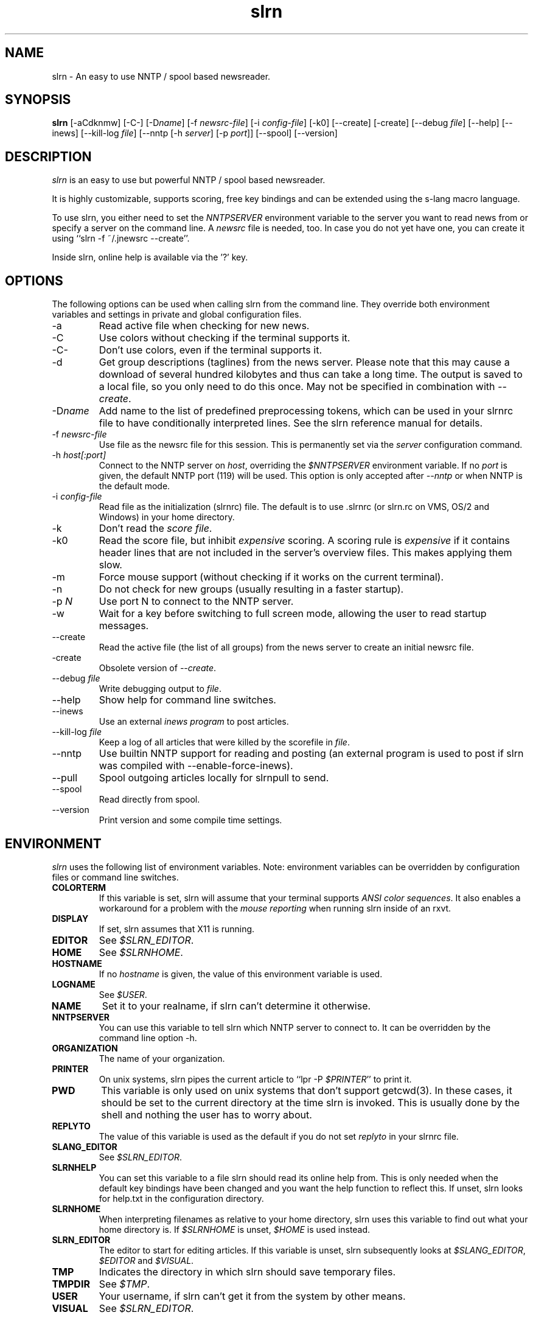 
.\"
.\" This manpage has been completely rewritten by Matthias Friedrich
.\" <matt@mafr.de> based on the slrn reference manual
.\"
.TH slrn 1 "January 2007" Unix "User Manuals"
.\"
.\" -------------------------------------------------------------------
.\"
.SH NAME
slrn - An easy to use NNTP / spool based newsreader.
.\"
.\" -------------------------------------------------------------------
.\"
.SH SYNOPSIS
.B slrn
[-aCdknmw]
[-C-]
.RI [-D name ]
.RI "[-f\ " newsrc-file ]
.RI "[-i\ " config-file ]
[-k0]
[--create]
[-create]
.RI "[--debug\ " file ]
[--help]
[--inews]
.RI "[--kill-log " file ]
.RI "[--nntp [-h\ " server "] [-p\ " port ]]
[--spool]
[--version]
.\"
.\" -------------------------------------------------------------------
.\"
.SH DESCRIPTION
.I slrn
is an easy to use but powerful NNTP / spool based newsreader.
.PP
It is highly customizable, supports scoring, free key bindings and can be
extended using the s-lang macro language.
.PP
To use slrn, you either need to set the
.I NNTPSERVER
environment variable to the server you want to read news from or specify a
server on the command line.
A
.I newsrc
file is needed, too.  In case you do not yet have one, you can create it
using ``slrn -f ~/.jnewsrc --create''.
.PP
Inside slrn, online help is available via the '?' key.
.\"
.\" -------------------------------------------------------------------
.\"
.SH OPTIONS
.PP
The following options can be used when calling slrn from the command line.
They override both environment variables and settings in private and global
configuration files.
.IP "-a"
Read active file when checking for new news.
.IP "-C"
Use colors without checking if the terminal supports it.
.IP "-C-"
Don't use colors, even if the terminal supports it.
.IP "-d"
Get group descriptions (taglines) from the news server.  Please note that
this may cause a download of several hundred kilobytes and thus can take a
long time.  The output is saved to a local file, so you only need to do this
once.  May not be specified in combination with
.IR --create .
.IP "-D\fIname\fP"
Add name to the list of predefined preprocessing tokens, which can be used
in your slrnrc file to have conditionally interpreted lines.  See the slrn
reference manual for details.
.IP "-f \fInewsrc-file\fP"
Use file as the newsrc file for this session.  This is permanently set via
the
.I server
configuration command.
.IP "-h \fIhost[:port]\fP"
Connect to the NNTP server on
.IR host ,
overriding the
.I $NNTPSERVER
environment variable.  If no
.I port
is given, the default NNTP port (119) will be used.  This option is only
accepted after
.I --nntp
or when NNTP is the default mode.
.IP "-i \fIconfig-file\fP"
Read file as the initialization (slrnrc) file.  The default is
to use .slrnrc (or slrn.rc on VMS, OS/2 and Windows) in your
home directory.
.IP "-k"
Don't read the
.IR "score file" .
.IP "-k0"
Read the score file, but inhibit
.I expensive
scoring. A scoring rule is
.I expensive
if it contains header lines that are not included in the server's overview
files.  This makes applying them slow.
.IP "-m"
Force mouse support (without checking if it works on the current terminal).
.IP "-n"
Do not check for new groups (usually resulting in a faster startup).
.IP "-p \fIN\fP"
Use port N to connect to the NNTP server.
.IP "-w"
Wait for a key before switching to full screen mode, allowing the user to
read startup messages.
.IP "--create"
Read the active file (the list of all groups) from the news server to create
an initial newsrc file.
.IP "-create"
Obsolete version of
.IR --create .
.IP "--debug \fIfile\fP"
Write debugging output to
.IR file .
.IP "--help"
Show help for command line switches.
.IP "--inews"
Use an external
.I "inews program"
to post articles.
.IP "--kill-log \fIfile\fP"
Keep a log of all articles that were killed by the scorefile in
.IR file .
.IP "--nntp"
Use builtin NNTP support for reading and posting (an external program is
used to post if slrn was compiled with --enable-force-inews).
.IP "--pull"
Spool outgoing articles locally for slrnpull to send.
.IP "--spool"
Read directly from spool.
.IP "--version"
Print version and some compile time settings.
.\"
.\" -------------------------------------------------------------------
.\"
.SH ENVIRONMENT
.I slrn
uses the following list of environment variables.  Note: environment
variables can be overridden by configuration files or command line switches.
.TP
.B COLORTERM
If this variable is set, slrn will assume that your terminal
supports
.IR "ANSI color sequences" .
It also enables a workaround for a problem with the
.I mouse reporting
when running slrn inside of an rxvt.
.TP
.B DISPLAY
If set, slrn assumes that X11 is running.
.TP
.B EDITOR
See
.IR $SLRN_EDITOR .
.TP
.B HOME
See
.IR $SLRNHOME .
.TP
.B HOSTNAME
If no
.I hostname
is given, the value of this environment variable is used.
.TP
.B LOGNAME
See
.IR $USER .
.TP
.B NAME
Set it to your realname, if slrn can't determine it otherwise.
.TP
.B NNTPSERVER
You can use this variable to tell slrn which NNTP server to
connect to.  It can be overridden by the command line option -h.
.TP
.B ORGANIZATION
The name of your organization.
.TP
.B PRINTER
On unix systems, slrn pipes the current article to ``lpr -P
.IR $PRINTER "''"
to print it.
.TP
.B PWD
This variable is only used on unix systems that don't support getcwd(3).  In
these cases, it should be set to the current directory at the time slrn is
invoked.  This is usually done by the shell and nothing the user has to
worry about.
.TP
.B REPLYTO
The value of this variable is used as the default if you do not set
.I replyto
in your slrnrc file.
.TP
.B SLANG_EDITOR
See
.IR $SLRN_EDITOR .
.TP
.B SLRNHELP
You can set this variable to a file slrn
should read its online help from.  This is only needed when the default key
bindings have been changed and you want the help function to reflect this.
If unset, slrn looks for help.txt in the configuration directory.
.TP
.B SLRNHOME
When interpreting filenames as relative to your home directory,
slrn uses this variable to find out what your home directory is.
If
.I $SLRNHOME
is unset,
.I $HOME
is used instead.
.TP
.B SLRN_EDITOR
The editor to start for editing articles.
If this variable is unset, slrn subsequently looks at
.IR $SLANG_EDITOR ", " $EDITOR " and " $VISUAL .
.TP
.B TMP
Indicates the directory in which slrn should save temporary
files.
.TP
.B TMPDIR
.RI "See " $TMP .
.TP
.B USER
Your username, if slrn can't get it from the system by other means.
.TP
.B VISUAL
.RI "See " $SLRN_EDITOR .
.\"
.\" -------------------------------------------------------------------
.\"
.SH FILES
.TP
$HOME/.slrnrc
User-specific configuration file.
.TP
config_dir/slrn.rc
System-wide configuration file. config_dir is set at compile time
(/usr/local/etc by default).
.TP
$HOME/.jnewsrc
default newsrc file for 
.I slrn.
.TP
$HOME/.jnewsrc.dsc
Per user newsgroups descriptions.
.TP
share_dir/newsgroups.dsc
Global newsgroup descriptions. share_dir is set at compile time
(/usr/local/share/slrn by default).
.\"
.\" -------------------------------------------------------------------
.\"
.SH SEE ALSO
The documentation that comes with
.IR slrn ,
especially FIRST_STEPS, manual.txt, FAQ and score.txt.  If you consider
writing s-lang macros, also look at README.macros and slrnfuns.txt.

Recent versions of the slrn manual and the FAQ as well as additional
information can also be found on slrn's official home page:
http://slrn.sourceforge.net/

Questions about
.I slrn
that are not covered by existing documentation may be posted to the
newsgroup
.I news.software.readers
where they will be answered by knowledgeable users or the author of the
program.  In addition, announcements of new versions of
.I slrn
are posted there.

The latest version of
.I slrn
is available from http://prdownloads.sourceforge.net/slrn/
.\"
.\" -------------------------------------------------------------------
.\"
.SH AUTHOR
John E. Davis <davis@space.mit.edu>

Please send any bug reports to the current maintainer,
Thomas Schultz <tststs@gmx.de>
